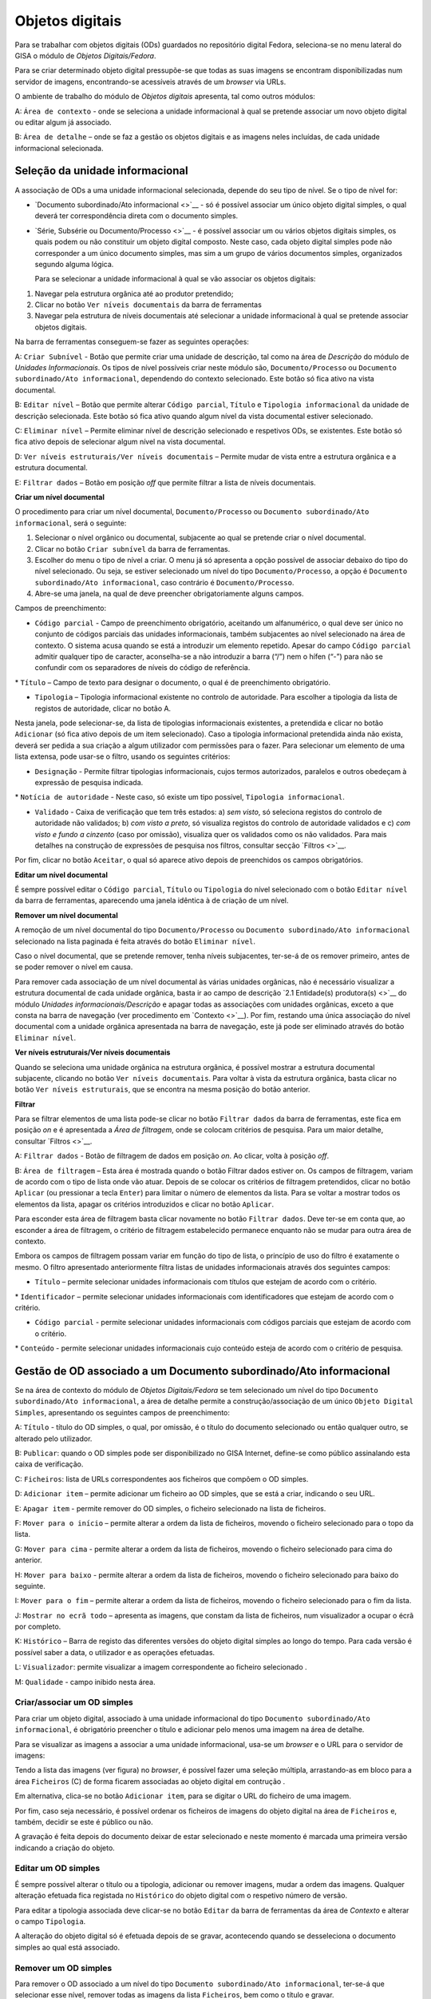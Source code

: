 Objetos digitais
================

Para se trabalhar com objetos digitais (ODs) guardados no repositório
digital Fedora, seleciona-se no menu lateral do GISA o módulo de
*Objetos Digitais/Fedora*.

Para se criar determinado objeto digital pressupõe-se que todas as suas
imagens se encontram disponibilizadas num servidor de imagens,
encontrando-se acessíveis através de um *browser* via URLs.

|image0|

O ambiente de trabalho do módulo de *Objetos digitais* apresenta, tal
como outros módulos:

A: ``Área de contexto`` - onde se seleciona a unidade informacional à
qual se pretende associar um novo objeto digital ou editar algum já
associado.

B: ``Área de detalhe`` – onde se faz a gestão os objetos digitais e as
imagens neles incluídas, de cada unidade informacional selecionada.

Seleção da unidade informacional
--------------------------------

A associação de ODs a uma unidade informacional selecionada, depende do
seu tipo de nível. Se o tipo de nível for:

-  `Documento subordinado/Ato informacional <>`__ - só é possível
   associar um único objeto digital simples, o qual deverá ter
   correspondência direta com o documento simples.

-  `Série, Subsérie ou Documento/Processo <>`__ - é possível associar um
   ou vários objetos digitais simples, os quais podem ou não constituir
   um objeto digital composto. Neste caso, cada objeto digital simples
   pode não corresponder a um único documento simples, mas sim a um
   grupo de vários documentos simples, organizados segundo alguma
   lógica.

   Para se selecionar a unidade informacional à qual se vão associar os
   objetos digitais:

#. Navegar pela estrutura orgânica até ao produtor pretendido;
#. Clicar no botão ``Ver níveis documentais`` da barra de ferramentas
#. Navegar pela estrutura de níveis documentais até selecionar a unidade
   informacional à qual se pretende associar objetos digitais.

|image1|

Na barra de ferramentas conseguem-se fazer as seguintes operações:

A: ``Criar Subnível`` - Botão que permite criar uma unidade de
descrição, tal como na área de *Descrição* do módulo de *Unidades
Informacionais*. Os tipos de nível possíveis criar neste módulo são,
``Documento/Processo`` ou ``Documento subordinado/Ato informacional``,
dependendo do contexto selecionado. Este botão só fica ativo na vista
documental.

B: ``Editar nível`` – Botão que permite alterar ``Código parcial``,
``Título`` e ``Tipologia informacional`` da unidade de descrição
selecionada. Este botão só fica ativo quando algum nível da vista
documental estiver selecionado.

C: ``Eliminar nível`` – Permite eliminar nível de descrição selecionado
e respetivos ODs, se existentes. Este botão só fica ativo depois de
selecionar algum nível na vista documental.

D: ``Ver níveis estruturais/Ver níveis documentais`` – Permite mudar de
vista entre a estrutura orgânica e a estrutura documental.

E: ``Filtrar dados`` – Botão em posição *off* que permite filtrar a
lista de níveis documentais.

**Criar um nível documental**

O procedimento para criar um nível documental, ``Documento/Processo`` ou
``Documento subordinado/Ato informacional``, será o seguinte:

#. Selecionar o nível orgânico ou documental, subjacente ao qual se
   pretende criar o nível documental.
#. Clicar no botão ``Criar subnível`` da barra de ferramentas.
#. Escolher do menu o tipo de nível a criar. O menu já só apresenta a
   opção possível de associar debaixo do tipo do nível selecionado. Ou
   seja, se estiver selecionado um nível do tipo ``Documento/Processo``,
   a opção é ``Documento subordinado/Ato informacional``, caso contrário
   é ``Documento/Processo``.
#. Abre-se uma janela, na qual de deve preencher obrigatoriamente alguns
   campos.

|image2|

Campos de preenchimento:

-  ``Código parcial`` - Campo de preenchimento obrigatório, aceitando um
   alfanumérico, o qual deve ser único no conjunto de códigos parciais
   das unidades informacionais, também subjacentes ao nível selecionado
   na área de contexto. O sistema acusa quando se está a introduzir um
   elemento repetido. Apesar do campo ``Código parcial`` admitir
   qualquer tipo de caracter, aconselha-se a não introduzir a barra
   (“/”) nem o hífen (“-”) para não se confundir com os separadores de
   níveis do código de referência.

\* ``Título`` – Campo de texto para designar o documento, o qual é de
preenchimento obrigatório.

-  ``Tipologia`` – Tipologia informacional existente no controlo de
   autoridade. Para escolher a tipologia da lista de registos de
   autoridade, clicar no botão A.

|image3|

Nesta janela, pode selecionar-se, da lista de tipologias informacionais
existentes, a pretendida e clicar no botão ``Adicionar`` (só fica ativo
depois de um item selecionado). Caso a tipologia informacional
pretendida ainda não exista, deverá ser pedida a sua criação a algum
utilizador com permissões para o fazer. Para selecionar um elemento de
uma lista extensa, pode usar-se o filtro, usando os seguintes critérios:

-  ``Designação`` - Permite filtrar tipologias informacionais, cujos
   termos autorizados, paralelos e outros obedeçam à expressão de
   pesquisa indicada.

\* ``Notícia de autoridade`` - Neste caso, só existe um tipo possível,
``Tipologia informacional``.

-  ``Validado`` - Caixa de verificação que tem três estados: a) *sem
   visto*, só seleciona registos do controlo de autoridade não
   validados; b) *com visto a preto*, só visualiza registos do controlo
   de autoridade validados e c) *com visto e fundo a cinzento* (caso por
   omissão), visualiza quer os validados como os não validados. Para
   mais detalhes na construção de expressões de pesquisa nos filtros,
   consultar secção `Filtros <>`__.

Por fim, clicar no botão ``Aceitar``, o qual só aparece ativo depois de
preenchidos os campos obrigatórios.

**Editar um nível documental**

É sempre possível editar o ``Código parcial``, ``Título`` ou
``Tipologia`` do nível selecionado com o botão ``Editar nível`` da barra
de ferramentas, aparecendo uma janela idêntica à de criação de um nível.

**Remover um nível documental**

A remoção de um nível documental do tipo ``Documento/Processo`` ou
``Documento subordinado/Ato informacional`` selecionado na lista
paginada é feita através do botão ``Eliminar nível``.

Caso o nível documental, que se pretende remover, tenha níveis
subjacentes, ter-se-á de os remover primeiro, antes de se poder remover
o nível em causa.

Para remover cada associação de um nível documental às várias unidades
orgânicas, não é necessário visualizar a estrutura documental de cada
unidade orgânica, basta ir ao campo de descrição `2.1 Entidade(s)
produtora(s) <>`__ do módulo *Unidades informacionais/Descrição* e
apagar todas as associações com unidades orgânicas, exceto a que consta
na barra de navegação (ver procedimento em `Contexto <>`__). Por fim,
restando uma única associação do nível documental com a unidade orgânica
apresentada na barra de navegação, este já pode ser eliminado através do
botão ``Eliminar nível``.

**Ver níveis estruturais/Ver níveis documentais**

Quando se seleciona uma unidade orgânica na estrutura orgânica, é
possível mostrar a estrutura documental subjacente, clicando no botão
``Ver níveis documentais``. Para voltar à vista da estrutura orgânica,
basta clicar no botão ``Ver níveis estruturais``, que se encontra na
mesma posição do botão anterior.

**Filtrar**

Para se filtrar elementos de uma lista pode-se clicar no botão
``Filtrar dados`` da barra de ferramentas, este fica em posição *on* e é
apresentada a *Área de filtragem*, onde se colocam critérios de
pesquisa. Para um maior detalhe, consultar `Filtros <>`__.

|image4|

A: ``Filtrar dados`` - Botão de filtragem de dados em posição *on*. Ao
clicar, volta à posição *off*.

B: ``Área de filtragem`` – Esta área é mostrada quando o botão Filtrar
dados estiver on. Os campos de filtragem, variam de acordo com o tipo de
lista onde vão atuar. Depois de se colocar os critérios de filtragem
pretendidos, clicar no botão ``Aplicar`` (ou pressionar a tecla
``Enter``) para limitar o número de elementos da lista. Para se voltar a
mostrar todos os elementos da lista, apagar os critérios introduzidos e
clicar no botão ``Aplicar``.

Para esconder esta área de filtragem basta clicar novamente no botão
``Filtrar dados``. Deve ter-se em conta que, ao esconder a área de
filtragem, o critério de filtragem estabelecido permanece enquanto não
se mudar para outra área de contexto.

Embora os campos de filtragem possam variar em função do tipo de lista,
o princípio de uso do filtro é exatamente o mesmo. O filtro apresentado
anteriormente filtra listas de unidades informacionais através dos
seguintes campos:

-  ``Título`` – permite selecionar unidades informacionais com títulos
   que estejam de acordo com o critério.

\* ``Identificador`` – permite selecionar unidades informacionais com
identificadores que estejam de acordo com o critério.

-  ``Código parcial`` - permite selecionar unidades informacionais com
   códigos parciais que estejam de acordo com o critério.

\* ``Conteúdo`` - permite selecionar unidades informacionais cujo
conteúdo esteja de acordo com o critério de pesquisa.

Gestão de OD associado a um Documento subordinado/Ato informacional
-------------------------------------------------------------------

Se na área de contexto do módulo de *Objetos Digitais/Fedora* se tem
selecionado um nível do tipo
``Documento subordinado/Ato informacional``, a área de detalhe permite a
construção/associação de um único ``Objeto Digital Simples``,
apresentando os seguintes campos de preenchimento:

|image5|

A: ``Título`` - título do OD simples, o qual, por omissão, é o título do
documento selecionado ou então qualquer outro, se alterado pelo
utilizador.

B: ``Publicar``: quando o OD simples pode ser disponibilizado no GISA
Internet, define-se como público assinalando esta caixa de verificação.

C: ``Ficheiros``: lista de URLs correspondentes aos ficheiros que
compõem o OD simples.

D: ``Adicionar item`` – permite adicionar um ficheiro ao OD simples, que
se está a criar, indicando o seu URL.

E: ``Apagar item`` - permite remover do OD simples, o ficheiro
selecionado na lista de ficheiros.

F: ``Mover para o início`` – permite alterar a ordem da lista de
ficheiros, movendo o ficheiro selecionado para o topo da lista.

G: ``Mover para cima`` - permite alterar a ordem da lista de ficheiros,
movendo o ficheiro selecionado para cima do anterior.

H: ``Mover para baixo`` - permite alterar a ordem da lista de ficheiros,
movendo o ficheiro selecionado para baixo do seguinte.

I: ``Mover para o fim`` – permite alterar a ordem da lista de ficheiros,
movendo o ficheiro selecionado para o fim da lista.

J: ``Mostrar no ecrã todo`` – apresenta as imagens, que constam da lista
de ficheiros, num visualizador a ocupar o écrã por completo.

K: ``Histórico`` – Barra de registo das diferentes versões do objeto
digital simples ao longo do tempo. Para cada versão é possível saber a
data, o utilizador e as operações efetuadas.

L: ``Visualizador``: permite visualizar a imagem correspondente ao
ficheiro selecionado .

M: ``Qualidade`` - campo inibido nesta área.

Criar/associar um OD simples
~~~~~~~~~~~~~~~~~~~~~~~~~~~~

Para criar um objeto digital, associado à uma unidade informacional do
tipo ``Documento subordinado/Ato informacional``, é obrigatório
preencher o título e adicionar pelo menos uma imagem na área de detalhe.

|image6|

Para se visualizar as imagens a associar a uma unidade informacional,
usa-se um *browser* e o URL para o servidor de imagens:

|image7|

Tendo a lista das imagens (ver figura) no *browser*, é possível fazer
uma seleção múltipla, arrastando-as em bloco para a área ``Ficheiros``
(C) de forma ficarem associadas ao objeto digital em contrução .

Em alternativa, clica-se no botão ``Adicionar item``, para se digitar o
URL do ficheiro de uma imagem.

|image8|

Por fim, caso seja necessário, é possível ordenar os ficheiros de
imagens do objeto digital na área de ``Ficheiros`` e, também, decidir se
este é público ou não.

A gravação é feita depois do documento deixar de estar selecionado e
neste momento é marcada uma primeira versão indicando a criação do
objeto.

Editar um OD simples
~~~~~~~~~~~~~~~~~~~~

É sempre possível alterar o título ou a tipologia, adicionar ou remover
imagens, mudar a ordem das imagens. Qualquer alteração efetuada fica
registada no ``Histórico`` do objeto digital com o respetivo número de
versão.

Para editar a tipologia associada deve clicar-se no botão ``Editar`` da
barra de ferramentas da área de *Contexto* e alterar o campo
``Tipologia``.

A alteração do objeto digital só é efetuada depois de se gravar,
acontecendo quando se desseleciona o documento simples ao qual está
associado.

Remover um OD simples
~~~~~~~~~~~~~~~~~~~~~

Para remover o OD associado a um nível do tipo
``Documento subordinado/Ato informacional``, ter-se-á que selecionar
esse nível, remover todas as imagens da lista ``Ficheiros``, bem como o
título e gravar.

Por outro lado, se se remover o documento simples com um objeto digital
associado, este último também é removido do Repositório.

Visualizar um OD associado a um Documento subordinado/Ato informacional
~~~~~~~~~~~~~~~~~~~~~~~~~~~~~~~~~~~~~~~~~~~~~~~~~~~~~~~~~~~~~~~~~~~~~~~

Se na área de contexto estiver selecionado um documento do tipo
``Documento subordinado/Ato informacional``, a visualização do respetivo
objeto digital é feita no ``Visualizador``, mostrando a imagem
correspondente a cada URL, selecionado na lista ``Ficheiros``.

É possível visualizar a versão do objeto digital pretendida, caso
contrário, é mostrada a última.

Gestão de ODs associados a uma Série, Subsérie ou Documento/Processo
--------------------------------------------------------------------

Se na área de contexto do módulo de *Objetos Digitais/Fedora* se tem
selecionado um nível do tipo ``Série``, ``Subsérie`` ou
``Documento/Processo``, a área de detalhe apresentada é, por exemplo, a
seguinte:

|image9|

A: ``Objeto Digital Composto`` - Caixa de verificação que indica se os
objetos digitais simples constituem ou não um objeto digital composto.
Este controlo só fica ativo se na lista de objetos digitais simples
constarem 2 ou mais objetos digitais.

B: ``Título`` - título do objeto digital composto cujo valor será, por
omissão, o do título da unidade informacional. Este campo fica ativo,
passível de se alterado, se for assinalada a caixa de verificação
``Objeto Digital Composto``.

C: ``Publicar`` – indica se o objeto digital composto é público
(disponível no GISA Internet) ou não. Este valor é calculado
automaticamente, sendo público se pelo menos um dos documentos simples o
for também.

D: ``Objetos Digitais Simples`` – lista de objetos digitais simples
associados à unidade informacional, selecionada na área de contexto.

E: ``Identificador`` - identificador do objeto digital simples.

F: ``Título`` - título do objeto digital simples.

G: ``Publicado`` – apresenta ``Sim`` ou ``Não``, caso seja ou não
público, isto é, disponibilizando-o ou não no GISA Internet.

H: ``Documento subordinado`` – título do documento do tipo
``Documento subordinado/Ato informacional``. Este campo só aparece
preenchido quando a unidade informacional selecionada é do tipo
``Documento/Processo`` e o objeto digital simples tem correspondência
direta com alguma unidade informacional a ele subjacente.

I: ``Adicionar item`` – permite criar e associar um objeto digital
simples ao nível selecionado.

J: ``Editar item`` – permite acrescentar ou apagar metadados ou imagens
do objeto digital simples selecionado na lista. Qualquer alteração
efetuada e gravada, fica registado em histórico o objeto digital na sua
versão anterior.

K: ``Apagar item`` - permite remover do Repositório o objeto digital
simples selecionado, deixando obviamente de estar associado ao nível de
descrição selecionado.

L: ``Mover para o início`` – permite alterar a ordem da lista de objetos
digitais simples, movendo o objeto digital simples selecionado para o
topo da lista.

M: ``Mover para cima`` - permite alterar a ordem da lista de objetos
digitais simples, movendo o objeto digital simples selecionado para cima
do anterior.

N: ``Mover para baixo`` - permite alterar a ordem da lista de objetos
digitais simples, movendo o obeto simples selecionado para baixo do
seguinte.

O: ``Mover para o fim`` – permite alterar a ordem da lista de objetos
digitais simples, movendo o objeto digital simples selecionado para o
fim da lista.

P: ``Mostrar no ecrã todo`` – apresenta as imagens dos objetos digitais
da lista num visualizador a ocupar o écrã por completo.

Q: ``Visualizador:`` permite visualizar o PDF correspondente ao objeto
digital selecionado.

R: ``Qualidade`` - definição da qualidade de imagem, com a qual se
pretende visualizar o objeto digital. Pode ser ``Mínima``, ``Baixa``,
``Média``, ``Alta``. Por omissão, é a definida na área de `Configuração
global <>`__.

Criar/associar um OD simples
~~~~~~~~~~~~~~~~~~~~~~~~~~~~

Para se criar e associar um objeto digital simples ao nível do tipo
``Série, Subsérie ou Documento/Processo``, clica-se no botão
``Adicionar item``, abrindo-se a seguinte janela:

|image10|

A: ``Título`` - título do objeto digital simples, o qual pode ser
digitado ou escolhido de uma lista de títulos predefinidos.

B: ``Adicionar título predefinido`` – permitir selecionar um título
predefinido de uma lista, sendo ao mesmo tempo acrescentar, alterar ou
apagar títulos à lista.

C: ``Publicar`` - quando o objeto digital simples pode ser
disponibilizado no GISA Internet define-se como *Público*.

D: ``Ficheiros`` - lista de URLs correspondentes aos ficheiros que
compõem o objeto digital simples.

E: ``Adicionar item`` – permite adicionar um ficheiro, indicando o seu
URL, ao objeto digital simples que se está a criar.

F: ``Apagar item`` - permite remover do objeto digital simples, o
ficheiro selecionado na lista de ficheiros.

G: ``Mover para o início`` – permite alterar a ordem da lista de
ficheiros, movendo o ficheiro selecionado para o topo da lista.

H: ``Mover para cima`` - permite alterar a ordem da lista de ficheiros,
movendo o ficheiro selecionado para cima do anterior.

I: ``Mover para baixo`` - permite alterar a ordem da lista de ficheiros,
movendo o ficheiro selecionado para baixo do seguinte.

J: ``Mover para o fim`` – permite alterar a ordem da lista de ficheiros,
movendo o ficheiro selecionado para o fim da lista.

K: ``Mostrar no ecrã todo`` – apresenta as imagens, que constam da lista
de ficheiros, num visualizador a ocupar o écrã por completo.

L: ``Versão`` – Barra de registo das diferentes versões do OD simples ao
longo do tempo. Para cada versão é possível saber a data, o utilizador e
as operações efetuadas.

M: ``Visualizador`` - permite visualizar a imagem correspondente ao
ficheiro selecionado .

N: ``Qualidade`` - campo inibido nesta área.

Neste formulário, de criação de um objeto digital, é obrigatório
preencher o título e adicionar pelo menos uma imagem. O título é um
campo de texto que pode ser digitado, mas que deve, sempre que possível,
ser preenchido com a ajuda da lista de títulos predefinidos, através do
botão ``Adicionar título predefinido``. A janela ``Escolher título``,
com a lista de títulos predefinidos, permite selecionar um dos títulos,
sendo também possível acrescentar ou alterar a lista sempre que
necessário.

|image11|

A: ``Criar título`` - permite criar um título predefinido.

B: ``Editar título`` - permite alterar um título selecionado na
``Lista de títulos predefinidos``.

C: ``Apagar título`` - permite apagar um título selecionado na
``Lista de títulos predefinidos``.

D: ``Filtro`` - permite filtrar a lista de títulos. Por exemplo Ma%,
iria mostrar Mapa.

E: ``Lista de títulos predefinidos`` - lista de titulos predefinidos.

O botão ``Aceitar`` permite preencher o título do objeto digital com o
título selecionado.

Através de um *browser* e de um URL adequado, podem selecionar-se as
imagens e arrastar para a área *Ficheiros*, para estas poderem constar
num objeto digital a ser submetido ao repositório.

|image12|

Em alternativa, clica-se em ``Adicionar item``, para se digitar o URL do
ficheiro da imagem pretendida.

|image13|

Depois de preencher a janela de criação do objeto digital simples,
clica-se no botão de *OK* para confirmar.

Para terminar a criação do objeto digital clica-se no botão de
``Aceitar`` da janela de criação/edição, embora a ingestão no
Repositório só seja efetuada quando se muda de contexto.

Lista de ODs simples
~~~~~~~~~~~~~~~~~~~~

Quando se está no contexto de um nível do tipo ``Documento/Processo``,
esta lista de ``Objetos Digitais Simples``, pode ter:

-  objetos digitais diretamente associados a este nível ou

\* objetos digitais associados aos seus documentos subordinados.

A primeira abordagem é adotada quando o esforço necessário para a
descrição de documentos simples é demasiado grande, sendo mais fácil
incluir as imagens de vários documentos simples num único objeto
digital, seguindo algum critério de seleção.

O exemplo a seguir apresenta objetos digitais criados e associados
diretamente no nível selecionado, os quais, normalmente, são compostos
pelas imagens de um grupo de documentos simples. Nestes casos, a coluna
``Documento subordinado`` encontra-se vazia.

|image14|

Quanto o elemento desta lista se encontra em itálico e sem a coluna
``Identificador`` preenchida, quer dizer que o objeto digital digital
foi criado mas ainda não foi submetido ao repositório. Para efetuar a
submissão, será necessário mudar de contexto.

No exemplo a seguir, a lista ``Objetos Digitais Simples`` apresenta
objetos digitais associados à unidade de descrição dos documentos,
subordinados ao nível de contexto. Nestes casos, a coluna
``Documento subordinado`` encontra-se preenchida com o título desses
documentos. O último elemento da lista é um documento subordinado ainda
sem objeto digital.

|image15|

Visualizar ODs
~~~~~~~~~~~~~~

Quando se entra neste contexto, para cada objeto digital selecionado na
lista de ``Objetos digitais Simples`` é apresentado o respetivo PDF no
visualizador de PDFs na qualidade que estiver definida por omissão na
área de `Configuração global <>`__.

Após a criação/edição de um objeto digital ou a mudança de qualidade do
PDF, deve-se esperar alguns minutos pois o PDF pedido não se encontra em
*cache*, ou seja, terá de ser gerado e colocado em *cache*, substituindo
a versão anterior caso exista.

Caso o PDF a visualizar já exista em *cache* a sua apresentação será
automática.

O PDF de um objeto digital composto só é disponibilizado no GISA
Internet.

Definir um OD composto
~~~~~~~~~~~~~~~~~~~~~~

Um objeto digital composto não referencia diretamente ficheiros de
imagens, mas sim os objetos digitais simples, que por sua vez é que
referenciam as imagens. Cada objeto digital composto deve ter no mínimo
dois simples.

A decisão dos vários objetos digitais simples, associados a um nível de
descrição, constituírem ou não um objeto digital composto, depende da
forma como se pretende apresentar o documento final ao utilizador.

Assim, se se pretende visualizar um único PDF, deve definir-se que todos
os objetos digitais simples da unidade informacional selecionada,
constituem um *objeto digital composto*. Esse PDF, conterá todas as
imagens de todos os seus objetos digitais simples e incluirá marcadores
que correspondem aos títulos de cada objeto digital simples, localizando
a primeira imagem de cada um deles. Se não se definir um objeto digital
composto, visualizar-se-ão os vários PDFs, em que cada um corresponderá
a um objeto digital simples.

O título de um objeto digital composto é, por omissão, o título da
unidade informacional selecionada e o sinal de publicado aparece
automaticamente, quando pelo menos um dos objetos digitais simples, que
o constitui, tenha sido definido como público.

Exemplos de unidades informacionais com ODs
-------------------------------------------

A abordagem a adotar na associação de uniaddes informacionais a objetos
digitais, deverá ser escolhida tendo em conta o resultado pretendido, o
benefício recolhido e o esforço necessário.

+------------------------------------+------------------------------------------------------------+-------------------------------------------------------------------------------------------------------------------------------------------------------------------+---------------------------------------------------------------------------------------------------------------------------------------------------------------------------------------------------------------------------------+
| Exemplo 1                          | UI selecionada                                             | OD(s) associado(s)                                                                                                                                                | Benefício vs Esforço                                                                                                                                                                                                            |
+====================================+============================================================+===================================================================================================================================================================+=================================================================================================================================================================================================================================+
| Livros de registos de batismos     | Série de registos de batismo                               | Cada série tem vários ODs associados e cada OD corresponde a um livro.                                                                                            | Não exige muito esforço na descrição e associação de ODs, mas a pesquisa só vai devolver a série, na qual se pode localizar o livro pretendido. Cada livro é um PDF, em que a visualização dos registos se mantém sequencial.   |
+------------------------------------+------------------------------------------------------------+-------------------------------------------------------------------------------------------------------------------------------------------------------------------+---------------------------------------------------------------------------------------------------------------------------------------------------------------------------------------------------------------------------------+
| Livros de registos de batismos     | Documento simples correspondente a um registo de batismo   | Cada documento simples tem um OD associado.                                                                                                                       | Exige mais esforço na descrição e na criação/associação de cada OD, mas a pesquisa recupera diretamente o PDF do registo pretendido.                                                                                            |
+------------------------------------+------------------------------------------------------------+-------------------------------------------------------------------------------------------------------------------------------------------------------------------+---------------------------------------------------------------------------------------------------------------------------------------------------------------------------------------------------------------------------------+
| Exemplo 2                          | UI selecionada                                             | OD(s) associado(s)                                                                                                                                                | Benefício vs Esforço                                                                                                                                                                                                            |
+------------------------------------+------------------------------------------------------------+-------------------------------------------------------------------------------------------------------------------------------------------------------------------+---------------------------------------------------------------------------------------------------------------------------------------------------------------------------------------------------------------------------------+
| Processos individuais de pessoal   | Processo                                                   | Cada processo corresponde a vários ODs simples, em que cada um corresponde a um conjunto de documentos simples do mesmo ano civil.                                | Não exige muito esforço, mas a pesquisa só devolve processos, nos quais se pode localizar o PDF do ano pretendido. Dentro de cada ano, a visualização dos documentos simples é sequencial.                                      |
+------------------------------------+------------------------------------------------------------+-------------------------------------------------------------------------------------------------------------------------------------------------------------------+---------------------------------------------------------------------------------------------------------------------------------------------------------------------------------------------------------------------------------+
| Processos individuais de pessoal   | Processo                                                   | Cada processo corresponde a um OD composto, constituído por vários ODs simples, em que cada um corresponde a um conjunto de documentos simples de um ano civil.   | O esforço é idêntico, o resultado da pesquisa é um processo associado a um único PDF, o qual tem um marcador por cada ano civil. Dentro de cada ano civil, a visualização dos documentos simples mantém-se sequencial.          |
+------------------------------------+------------------------------------------------------------+-------------------------------------------------------------------------------------------------------------------------------------------------------------------+---------------------------------------------------------------------------------------------------------------------------------------------------------------------------------------------------------------------------------+
| Processos individuais de pessoal   | Documento simples                                          | Cada documento simples é associado a um OD simples, fazendo com que cada processo corresponda a vários ODs simples.                                               | Exige mais esforço na descrição de documentos e associação de ODs, mas a pesquisa de um documento simples é direta, devolvendo o respetivo PDF. A pesquisa de um processo dá como resultado um conjunto de PDFs.                |
+------------------------------------+------------------------------------------------------------+-------------------------------------------------------------------------------------------------------------------------------------------------------------------+---------------------------------------------------------------------------------------------------------------------------------------------------------------------------------------------------------------------------------+
| Processos individuais de pessoal   | Documento simples                                          | Cada documento simples corresponde a um OD simples. O processo é um OD composto constituído pelos vários ODs simples.                                             | Exige pouco mais esforço que o caso anterior. Em termos de resultado de pesquisa é que cada processo dá como resultado um único PDF, com marcadores a apontarem para o início de cada documento simples.                        |
+------------------------------------+------------------------------------------------------------+-------------------------------------------------------------------------------------------------------------------------------------------------------------------+---------------------------------------------------------------------------------------------------------------------------------------------------------------------------------------------------------------------------------+

.. |image0| image:: _static/images/ambientetrabalho.jpg
   :width: 300px
.. |image1| image:: _static/images/criarodsimples.jpg
   :width: 500px
.. |image2| image:: _static/images/criardocumento.jpg
   :width: 300px
.. |image3| image:: _static/images/controloautoridade.png
   :width: 400px
.. |image4| image:: _static/images/filtro.jpg
   :width: 400px
.. |image5| image:: _static/images/odsimples.jpg
   :width: 500px
.. |image6| image:: _static/images/odsimples1.jpg
   :width: 400px
.. |image7| image:: _static/images/servidorweb.png
   :width: 500px
.. |image8| image:: _static/images/adicionarurl.png
   :width: 300px
.. |image9| image:: _static/images/areadetalhe.jpg
   :width: 500px
.. |image10| image:: _static/images/odsimples_metadados.jpg
   :width: 500px
.. |image11| image:: _static/images/escolhertitulo.jpg
   :width: 300px
.. |image12| image:: _static/images/servidorweb.png
   :width: 500px
.. |image13| image:: _static/images/adicionarurl.png
   :width: 300px
.. |image14| image:: _static/images/listaodssimples2.jpg
   :width: 500px
.. |image15| image:: _static/images/listaodssimples.jpg
   :width: 500px
